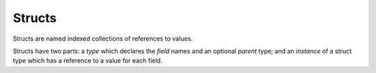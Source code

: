 .. _`struct type`:

Structs
=======

Structs are named indexed collections of references to values.

Structs have two parts: a *type* which declares the *field* names and
an optional *parent* type; and an *instance* of a struct type which
has a reference to a value for each field.




